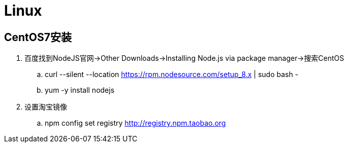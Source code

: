 = Linux

== CentOS7安装

. 百度找到NodeJS官网->Other Downloads->Installing Node.js via package manager->搜索CentOS
.. curl --silent --location https://rpm.nodesource.com/setup_8.x | sudo bash -
.. yum -y install nodejs
. 设置淘宝镜像
.. npm config set registry http://registry.npm.taobao.org
